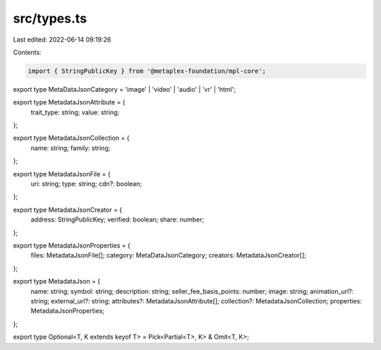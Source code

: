 src/types.ts
============

Last edited: 2022-06-14 09:19:26

Contents:

.. code-block:: ts

    import { StringPublicKey } from '@metaplex-foundation/mpl-core';

export type MetaDataJsonCategory = 'image' | 'video' | 'audio' | 'vr' | 'html';

export type MetadataJsonAttribute = {
  trait_type: string;
  value: string;
};

export type MetadataJsonCollection = {
  name: string;
  family: string;
};

export type MetadataJsonFile = {
  uri: string;
  type: string;
  cdn?: boolean;
};

export type MetadataJsonCreator = {
  address: StringPublicKey;
  verified: boolean;
  share: number;
};

export type MetadataJsonProperties = {
  files: MetadataJsonFile[];
  category: MetaDataJsonCategory;
  creators: MetadataJsonCreator[];
};

export type MetadataJson = {
  name: string;
  symbol: string;
  description: string;
  seller_fee_basis_points: number;
  image: string;
  animation_url?: string;
  external_url?: string;
  attributes?: MetadataJsonAttribute[];
  collection?: MetadataJsonCollection;
  properties: MetadataJsonProperties;
};

export type Optional<T, K extends keyof T> = Pick<Partial<T>, K> & Omit<T, K>;


